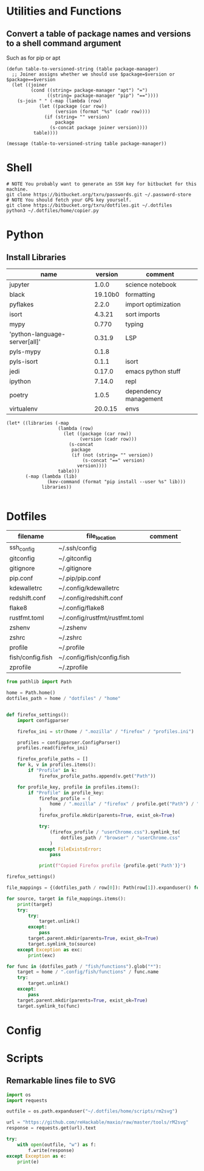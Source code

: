 #+PROPERTY: header-args :tangle yes

* Utilities and Functions
** Convert a table of package names and versions to a shell command argument
Such as for pip or apt

#+NAME: table-to-versioned-string
#+BEGIN_SRC elisp :var table=apt-sources package-manager="apt" :results silent
(defun table-to-versioned-string (table package-manager)
  ;; Joiner assigns whether we should use $package=$version or $package==$version
  (let ((joiner
         (cond ((string= package-manager "apt") "=")
               ((string= package-manager "pip") "=="))))
    (s-join " " (-map (lambda (row)
            (let ((package (car row))
                  (version (format "%s" (cadr row))))
              (if (string= "" version)
                  package
                (s-concat package joiner version))))
          table))))

(message (table-to-versioned-string table package-manager))
#+END_SRC

* Shell
#+BEGIN_SRC shell
# NOTE You probably want to generate an SSH key for bitbucket for this machine.
git clone https://bitbucket.org/txru/passwords.git ~/.password-store
# NOTE You should fetch your GPG key yourself.
git clone https://bitbucket.org/txru/dotfiles.git ~/.dotfiles
python3 ~/.dotfiles/home/copier.py
#+END_SRC
* Python

** Install Libraries
#+NAME: general-purpose-python
| name                          | version | comment               |
|-------------------------------+---------+-----------------------|
| jupyter                       |   1.0.0 | science notebook      |
| black                         | 19.10b0 | formatting            |
| pyflakes                      |   2.2.0 | import optimization   |
| isort                         |  4.3.21 | sort imports          |
| mypy                          |   0.770 | typing                |
| 'python-language-server[all]' |  0.31.9 | LSP                   |
| pyls-mypy                     |   0.1.8 |                       |
| pyls-isort                    |   0.1.1 | isort                 |
| jedi                          |  0.17.0 | emacs python stuff    |
| ipython                       |  7.14.0 | repl                  |
| poetry                        |   1.0.5 | dependency management |
| virtualenv                    | 20.0.15 | envs                  |

#+BEGIN_SRC elisp :var table=general-purpose-python
(let* ((libraries (-map
                   (lambda (row)
                     (let ((package (car row))
                           (version (cadr row)))
                       (s-concat
                        package
                        (if (not (string= "" version))
                            (s-concat "==" version)
                          version))))
                   table)))
       (-map (lambda (lib)
               (kev-command (format "pip install --user %s" lib)))
             libraries))

#+END_SRC

#+RESULTS:




* Dotfiles
#+NAME: dotfiles
| filename                  | file_location                            | comment |
|---------------------------+------------------------------------------+---------|
| ssh_config                | ~/.ssh/config                            |         |
| gitconfig                 | ~/.gitconfig                             |         |
| gitignore                 | ~/.gitignore                             |         |
| pip.conf                  | ~/.pip/pip.conf                          |         |
| kdewalletrc               | ~/.config/kdewalletrc                    |         |
| redshift.conf             | ~/.config/redshift.conf                  |         |
| flake8                    | ~/.config/flake8                         |         |
| rustfmt.toml              | ~/.config/rustfmt/rustfmt.toml           |         |
| zshenv                    | ~/.zshenv                                |         |
| zshrc                     | ~/.zshrc                                 |         |
| profile                   | ~/.profile                               |         |
| fish/config.fish          | ~/.config/fish/config.fish               |         |
| zprofile                  | ~/.zprofile                              |         |

#+BEGIN_SRC python :var table=dotfiles :tangle "copier.py"
from pathlib import Path

home = Path.home()
dotfiles_path = home / "dotfiles" / "home"


def firefox_settings():
    import configparser

    firefox_ini = str(home / ".mozilla" / "firefox" / "profiles.ini")

    profiles = configparser.ConfigParser()
    profiles.read(firefox_ini)

    firefox_profile_paths = []
    for k, v in profiles.items():
        if "Profile" in k:
            firefox_profile_paths.append(v.get("Path"))

    for profile_key, profile in profiles.items():
        if "Profile" in profile_key:
            firefox_profile = (
                home / ".mozilla" / "firefox" / profile.get("Path") / "chrome"
            )
            firefox_profile.mkdir(parents=True, exist_ok=True)

            try:
                (firefox_profile / "userChrome.css").symlink_to(
                    dotfiles_path / "browser" / "userChrome.css"
                )
            except FileExistsError:
                pass

            print(f"Copied Firefox profile {profile.get('Path')}")

firefox_settings()

file_mappings = {(dotfiles_path / row[0]): Path(row[1]).expanduser() for row in table }

for source, target in file_mappings.items():
    print(target)
    try:
        try:
            target.unlink()
        except:
            pass
        target.parent.mkdir(parents=True, exist_ok=True)
        target.symlink_to(source)
    except Exception as exc:
        print(exc)

for func in (dotfiles_path / "fish/functions").glob("*"):
    target = home / ".config/fish/functions" / func.name
    try:
        target.unlink()
    except:
        pass
    target.parent.mkdir(parents=True, exist_ok=True)
    target.symlink_to(func)

#+END_SRC

#+RESULTS:
: None

* Config
* Scripts
** Remarkable lines file to SVG
#+BEGIN_SRC python :var dotfiles_dir=(s-concat (getenv "HOME") "/.dotfiles/home")
import os
import requests

outfile = os.path.expanduser("~/.dotfiles/home/scripts/rm2svg")

url = "https://github.com/reHackable/maxio/raw/master/tools/rM2svg"
response = requests.get(url).text

try:
    with open(outfile, "w") as f:
        f.write(response)
except Exception as e:
    print(e)
#+END_SRC

#+RESULTS:
: None
